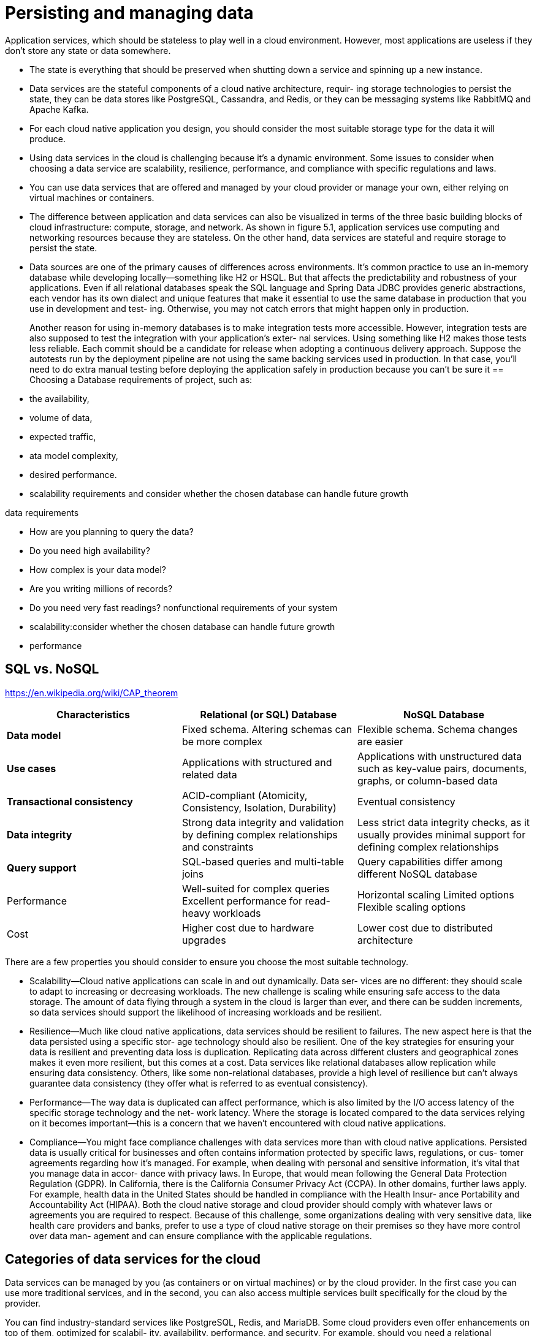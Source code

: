= Persisting and managing data
:figures: 12-db

Application services, which should be stateless to play well in a cloud environment. However, most applications are useless if they don’t store any state or data somewhere. 

* The state is everything that should be preserved when shutting down a service
and spinning up a new instance.
* Data services are the stateful components of a cloud native architecture, requir-
ing storage technologies to persist the state, they can be data stores like PostgreSQL, Cassandra, and Redis, or they can be messaging systems like RabbitMQ and Apache Kafka.
* For each cloud native application you design, you should consider the most suitable storage type for the data it will produce. 
* Using data services in the cloud is challenging because it's a dynamic environment.
 Some issues to consider when choosing a data service are scalability, resilience,
performance, and compliance with specific regulations and laws.
* You can use data services that are offered and managed by your cloud provider
or manage your own, either relying on virtual machines or containers.
* The difference between application and data services can also be visualized in
terms of the three basic building blocks of cloud infrastructure: compute, storage, and
network. As shown in figure 5.1, application services use computing and networking
resources because they are stateless. On the other hand, data services are stateful and
require storage to persist the state.
*  Data sources are one of the primary causes of differences across environments. It’s
common practice to use an in-memory database while developing locally—something
like H2 or HSQL. But that affects the predictability and robustness of your applications.
Even if all relational databases speak the SQL language and Spring Data JDBC provides
generic abstractions, each vendor has its own dialect and unique features that make it
essential to use the same database in production that you use in development and test-
ing. Otherwise, you may not catch errors that might happen only in production.
+
Another reason for using in-memory databases is to make integration tests more accessible. However, integration tests are also supposed to test the integration with your application’s exter-
nal services. Using something like H2 makes those tests less reliable. Each commit
should be a candidate for release when adopting a continuous delivery approach.
Suppose the autotests run by the deployment pipeline are not using the same backing
services used in production. In that case, you’ll need to do extra manual testing
before deploying the application safely in production because you can’t be sure it 
== Choosing a Database
requirements of project, such as:

* the availability,
* volume of data,
* expected traffic,
* ata model complexity,
* desired performance.
* scalability requirements and consider whether the chosen database can handle future growth

data requirements

* How are you planning to query the data?
* Do you need high availability?
* How complex is your data model?
* Are you writing millions of records?
* Do you need very fast readings?
nonfunctional requirements of your system
* scalability:consider whether the chosen database can handle future growth
* performance

== SQL vs. NoSQL

https://en.wikipedia.org/wiki/CAP_theorem

|===
| Characteristics | Relational (or SQL) Database | NoSQL Database

| *Data model*
| Fixed schema. Altering schemas can be more complex
| Flexible schema. Schema changes are easier

| *Use cases*
| Applications with structured and related data
| Applications with unstructured data such as key-value pairs, documents, graphs, or column-based data

| *Transactional consistency*
| ACID-compliant (Atomicity, Consistency, Isolation, Durability)
| Eventual consistency

| *Data integrity*
| Strong data integrity and validation by defining complex relationships and constraints
| Less strict data integrity checks, as it usually provides minimal support for defining complex relationships

| *Query support*
| SQL-based queries and multi-table joins
| Query capabilities differ among different NoSQL database

| Performance
| Well-suited for complex queries Excellent performance for read-heavy workloads
| Horizontal scaling Limited options Flexible scaling options

| Cost
| Higher cost due to hardware upgrades
| Lower cost due to distributed architecture
|===

There are a few properties you should consider to ensure
you choose the most suitable technology.

* Scalability--Cloud native applications can scale in and out dynamically. Data ser-
vices are no different: they should scale to adapt to increasing or decreasing workloads. The new challenge is scaling while ensuring safe access to the data
storage. The amount of data flying through a system in the cloud is larger than
ever, and there can be sudden increments, so data services should support the
likelihood of increasing workloads and be resilient.
* Resilience--Much like cloud native applications, data services should be resilient
to failures. The new aspect here is that the data persisted using a specific stor-
age technology should also be resilient. One of the key strategies for ensuring
your data is resilient and preventing data loss is duplication. Replicating data
across different clusters and geographical zones makes it even more resilient,
but this comes at a cost. Data services like relational databases allow replication
while ensuring data consistency. Others, like some non-relational databases,
provide a high level of resilience but can't always guarantee data consistency
(they offer what is referred to as eventual consistency).
* Performance--The way data is duplicated can affect performance, which is also
limited by the I/O access latency of the specific storage technology and the net-
work latency. Where the storage is located compared to the data services relying
on it becomes important--this is a concern that we haven't encountered with
cloud native applications.
* Compliance--You might face compliance challenges with data services more than
with cloud native applications. Persisted data is usually critical for businesses
and often contains information protected by specific laws, regulations, or cus-
tomer agreements regarding how it's managed. For example, when dealing
with personal and sensitive information, it's vital that you manage data in accor-
dance with privacy laws. In Europe, that would mean following the General Data
Protection Regulation (GDPR). In California, there is the California Consumer
Privacy Act (CCPA). In other domains, further laws apply. For example, health
data in the United States should be handled in compliance with the Health Insur-
ance Portability and Accountability Act (HIPAA). Both the cloud native storage
and cloud provider should comply with whatever laws or agreements you are
required to respect. Because of this challenge, some organizations dealing with
very sensitive data, like health care providers and banks, prefer to use a type of
cloud native storage on their premises so they have more control over data man-
agement and can ensure compliance with the applicable regulations.

== Categories of data services for the cloud

Data services can be managed by you (as containers or on virtual machines) or by the cloud provider. In the first case you can use more traditional services, and in the second, you can also access multiple services built specifically for the cloud by the provider.

You can find industry-standard services like PostgreSQL, Redis, and MariaDB.
Some cloud providers even offer enhancements on top of them, optimized for scalabil-
ity, availability, performance, and security. For example, should you need a relational
database, you could use Amazon Relational Database Service (RDS), Azure Database, or
Google Cloud SQL.

Cloud providers also offer new types of data services specifically built for the cloud
and exposing their own unique APIs. For instance, Google BigQuery is a serverless
data warehouse solution with a particular focus on high scalability. Another example
is the extremely fast, non-relational database Cosmos DB offered by Azure.

The other option is to manage data services yourself, increasing the complexity for
you, but giving you more control over the solution. You can choose to use a more
traditional setup based on virtual machines, or you could use containers and take
advantage of the lessons you’ve learned managing cloud native applications. Using
containers will allow you to manage all the services in your system through a unified
interface, such as Kubernetes, handling both compute and storage resources and
reducing costs. 
image::{figures}/image.png[alt text]
